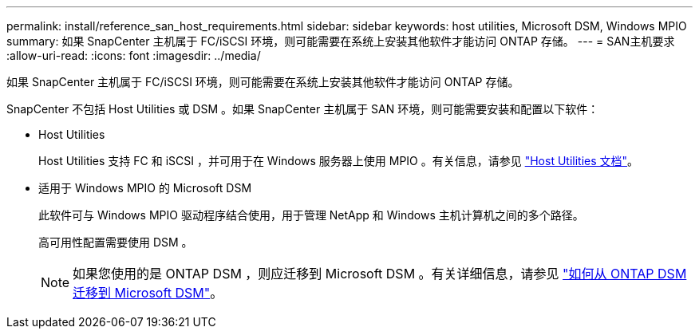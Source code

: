 ---
permalink: install/reference_san_host_requirements.html 
sidebar: sidebar 
keywords: host utilities, Microsoft DSM, Windows MPIO 
summary: 如果 SnapCenter 主机属于 FC/iSCSI 环境，则可能需要在系统上安装其他软件才能访问 ONTAP 存储。 
---
= SAN主机要求
:allow-uri-read: 
:icons: font
:imagesdir: ../media/


[role="lead"]
如果 SnapCenter 主机属于 FC/iSCSI 环境，则可能需要在系统上安装其他软件才能访问 ONTAP 存储。

SnapCenter 不包括 Host Utilities 或 DSM 。如果 SnapCenter 主机属于 SAN 环境，则可能需要安装和配置以下软件：

* Host Utilities
+
Host Utilities 支持 FC 和 iSCSI ，并可用于在 Windows 服务器上使用 MPIO 。有关信息，请参见 https://docs.netapp.com/us-en/ontap-sanhost/["Host Utilities 文档"^]。

* 适用于 Windows MPIO 的 Microsoft DSM
+
此软件可与 Windows MPIO 驱动程序结合使用，用于管理 NetApp 和 Windows 主机计算机之间的多个路径。

+
高可用性配置需要使用 DSM 。

+

NOTE: 如果您使用的是 ONTAP DSM ，则应迁移到 Microsoft DSM 。有关详细信息，请参见 https://kb.netapp.com/Advice_and_Troubleshooting/Data_Storage_Software/Data_ONTAP_DSM_for_Windows_MPIO/How_to_migrate_from_Data_ONTAP_DSM_4.1p1_to_Microsoft_native_DSM["如何从 ONTAP DSM 迁移到 Microsoft DSM"^]。


